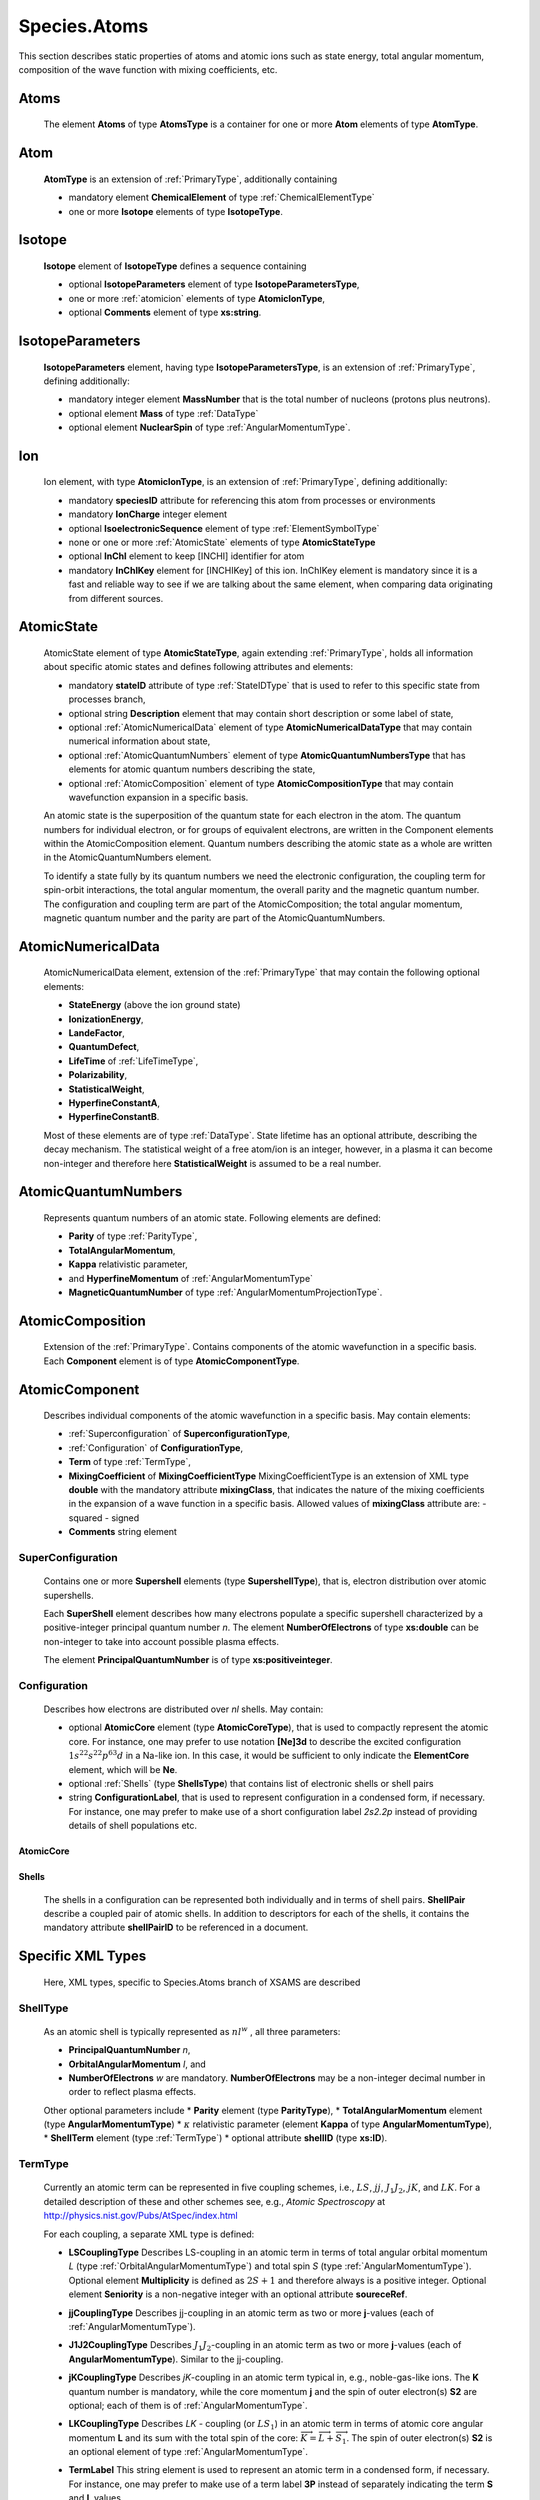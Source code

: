 .. _atoms:

Species.Atoms
=================

This section describes static properties of atoms and
atomic ions such as state energy, total angular momentum, composition of
the wave function with mixing coefficients, etc.



Atoms
--------

	The element **Atoms** of type **AtomsType** is a container for one or more **Atom**
	elements of type **AtomType**.

	.. image:: images/atoms/Atoms.png

Atom
------------
	**AtomType** is an extension of :ref:`PrimaryType`, additionally containing 
	
	* mandatory element **ChemicalElement** of type :ref:`ChemicalElementType`
	* one or more **Isotope** elements of type **IsotopeType**.

	.. image:: images/atoms/Atom.png

Isotope
---------------
	
	**Isotope** element of **IsotopeType** defines a sequence containing
	
	*	optional **IsotopeParameters** element of type **IsotopeParametersType**, 
	*	one or more :ref:`atomicion` elements of type **AtomicIonType**, 
	*	optional **Comments** element of type **xs:string**.

	.. image:: images/atoms/Isotope.png

IsotopeParameters
------------------------

	**IsotopeParameters** element, having type **IsotopeParametersType**,  is an extension of :ref:`PrimaryType`,
	defining additionally:
	
	*	mandatory integer element **MassNumber** that is the total number of nucleons (protons plus neutrons). 
	*	optional element **Mass** of type :ref:`DataType` 
	*	optional element **NuclearSpin** of type :ref:`AngularMomentumType`.

	.. image:: images/atoms/IsotopeParameters.png

.. _atomicion:

Ion
-------------------

	Ion element, with type **AtomicIonType**, is an extension of :ref:`PrimaryType`,
	defining additionally:
	
	*	mandatory **speciesID** attribute for referencing this atom from processes or environments
	*	mandatory **IonCharge** integer element
	*	optional **IsoelectronicSequence** element of type :ref:`ElementSymbolType`
	*	none or one or more :ref:`AtomicState` elements of type **AtomicStateType**
	*	optional **InChI** element to keep [INCHI] identifier for atom
	*	mandatory **InChIKey** element for [INCHIKey] of this ion.
		InChIKey element is mandatory since it is a fast and reliable way to see if we are talking
		about the same element, when comparing data originating from different sources.
		
	.. image:: images/atoms/AtomicIon.png

.. _AtomicState:

AtomicState
----------------


	.. image:: images/atoms/AtomicState.png

	AtomicState element of type **AtomicStateType**, again extending :ref:`PrimaryType`, holds
	all information about specific atomic states and defines following attributes and elements:
	
	*	mandatory **stateID** attribute of type :ref:`StateIDType` that is used to refer to this specific 
		state from processes branch,
	*	optional string **Description** element that may contain short description or some label of state,
	*	optional :ref:`AtomicNumericalData` element of type **AtomicNumericalDataType** that 
		may contain numerical information about state,
	*	optional :ref:`AtomicQuantumNumbers` element of type **AtomicQuantumNumbersType** 
		that has elements for atomic quantum numbers describing the state,
	*	optional :ref:`AtomicComposition` element of type **AtomicCompositionType** that may contain 
		wavefunction expansion in a specific basis.
	
	An atomic state is the superposition of the quantum state for each electron in the atom. 
	The quantum numbers for individual electron, or for groups of equivalent electrons, are written 
	in the Component elements within the AtomicComposition element. 
	Quantum numbers describing the atomic state as a whole are written in the AtomicQuantumNumbers element.

	To identify a state fully by its quantum numbers we need the electronic configuration, 
	the coupling term for spin-orbit interactions, 	the total angular momentum, 
	the overall parity and the magnetic quantum number. 
	The configuration and coupling term are part of the AtomicComposition; the total angular momentum, 
	magnetic quantum number and the parity are part of the AtomicQuantumNumbers.

	
	
	
.. _AtomicNumericalData:

AtomicNumericalData
---------------------

	AtomicNumericalData element, extension of the :ref:`PrimaryType` that may contain the 
	following optional elements:
	
	*	**StateEnergy** (above the ion ground state)
	*	**IonizationEnergy**, 
	*	**LandeFactor**, 
	*	**QuantumDefect**, 
	*	**LifeTime** of :ref:`LifeTimeType`, 
	*	**Polarizability**,
	*	**StatisticalWeight**,
	*	**HyperfineConstantA**,
	*	**HyperfineConstantB**.
	
	Most of these elements are of type :ref:`DataType`.
	State lifetime has an optional attribute, describing the decay mechanism.
	The statistical weight of a free atom/ion is an integer, however, in a plasma
	it can become non-integer and therefore here **StatisticalWeight** is
	assumed to be a real number.

	.. image:: images/atoms/AtomicNumericalData.png


.. _AtomicQuantumNumbers:

AtomicQuantumNumbers
------------------------

	Represents quantum numbers of an atomic state. Following elements are defined:
	
	*	**Parity** of type :ref:`ParityType`, 
	*	**TotalAngularMomentum**,
	*	**Kappa** relativistic parameter,
	*	and **HyperfineMomentum** of :ref:`AngularMomentumType`
	*	**MagneticQuantumNumber** of type :ref:`AngularMomentumProjectionType`.

	.. image:: images/atoms/AtomicQuantumNumbers.png

.. _AtomicComposition:

AtomicComposition
----------------------

	Extension of the :ref:`PrimaryType`. Contains components of the atomic
	wavefunction in a specific basis. Each **Component** element is of type 
	**AtomicComponentType**.

	.. image:: images/atoms/AtomicComposition.png

.. _AtomicComponent:

AtomicComponent
-----------------

	Describes individual components of the atomic wavefunction in a specific
	basis. May contain  elements:
	
	*	:ref:`Superconfiguration` of **SuperconfigurationType**,
	*	:ref:`Configuration` of **ConfigurationType**,
	*	**Term** of type :ref:`TermType`, 
	*	**MixingCoefficient** of **MixingCoefficientType**
		MixingCoefficientType is an extension of XML type **double** with the mandatory attribute
		**mixingClass**, that indicates the nature of the mixing coefficients in the expansion of a
		wave function in a specific basis. Allowed values of **mixingClass** attribute are:
		- squared
		- signed
	*	**Comments** string element

	.. image:: images/atoms/AtomicComponentType.png


.. _SuperConfiguration:

SuperConfiguration
'''''''''''''''''''''
	Contains one or more **Supershell** elements (type **SupershellType**), 
	that is, electron distribution over atomic supershells.
	
	.. image:: images/atoms/SuperShell.png
	
	Each **SuperShell** element describes how many electrons populate a specific 
	supershell characterized by a positive-integer principal quantum number *n*. 
	The element **NumberOfElectrons** of type **xs:double** can be non-integer to take into
	account possible plasma effects. 
	
	The element **PrincipalQuantumNumber** is of type **xs:positiveinteger**.

.. _Configuration:

Configuration
'''''''''''''''''

	.. image:: images/atoms/AtomicConfiguration.png

	Describes how electrons are distributed over *nl* shells. May contain:
	
	*	optional **AtomicCore** element (type **AtomicCoreType**), 
		that is used to compactly represent the atomic core. For instance, one may prefer to
		use notation **[Ne]3d** to describe the excited configuration :math:`1s^22s^22p^63d`
		in a Na-like ion. In this case, it would be sufficient to
		only indicate the **ElementCore** element, which will be **Ne**.
		
	*	optional :ref:`Shells` (type **ShellsType**) that contains list of electronic shells or shell pairs
		
	*	string **ConfigurationLabel**, that is used to represent configuration in a
		condensed form, if necessary. For instance, one may prefer to make use of a
		short configuration label *2s2.2p* instead of providing details of shell
		populations etc.
	

.. _AtomicCore:

AtomicCore
````````````````

	.. image:: images/atoms/AtomicCore.png


.. _Shells:

Shells
````````````````
	.. image:: images/atoms/AtomicShells.png
	
	The shells in a configuration can be represented both individually and in terms of shell pairs.
	**ShellPair** describe a coupled pair of atomic shells. In addition to descriptors 
	for each of the shells, it contains the mandatory attribute 
	**shellPairID** to be referenced in a document.


Specific XML Types
------------------------

	Here, XML types, specific to Species.Atoms branch of XSAMS are described

.. _ShellType:

ShellType
'''''''''''''

	.. image:: images/atoms/AtomicShell.png
	
	As an atomic shell is typically represented as :math:`nl^w`
	, all three parameters:
	
	*	**PrincipalQuantumNumber** *n*, 
	*	**OrbitalAngularMomentum** *l*, and 
	*	**NumberOfElectrons** *w* are mandatory.
		**NumberOfElectrons** may be a non-integer decimal number in order to reflect plasma effects.
		
	Other optional parameters include 
	*	**Parity** element (type **ParityType**), 
	*	**TotalAngularMomentum** element (type **AngularMomentumType**)
	*	:math:`\kappa` relativistic parameter (element **Kappa** of type **AngularMomentumType**), 
	*	**ShellTerm** element (type :ref:`TermType`) 
	*	optional attribute **shellID** (type **xs:ID**).


.. _TermType:

TermType
'''''''''''

	Currently an atomic term can be represented in five coupling
	schemes, i.e., :math:`LS`, :math:`jj`, :math:`J_1J_2`, :math:`jK`, and :math:`LK`. For a detailed
	description of these and other schemes see, e.g., *Atomic Spectroscopy* at 
	http://physics.nist.gov/Pubs/AtSpec/index.html

	.. image:: images/atoms/TermType.png

	For each coupling, a separate XML type is defined:

	*	**LSCouplingType**
		Describes LS-coupling in an atomic term in terms of total angular orbital
		momentum *L* (type :ref:`OrbitalAngularMomentumType`) and total spin *S* (type
		:ref:`AngularMomentumType`). Optional element **Multiplicity** is defined as
		:math:`2S+1` and therefore always is a positive integer. 
		Optional element **Seniority** is a non-negative integer with an optional attribute **soureceRef**.
		
		.. image:: images/atoms/TermCouplingLS.png
	
	*	**jjCouplingType**
		Describes jj-coupling in an atomic term as two or more **j**-values (each of
		:ref:`AngularMomentumType`).

		.. image:: images/atoms/TermCouplingJJ.png

	*	**J1J2CouplingType**
		Describes :math:`J_1J_2`-coupling in an atomic term as two or more **j**-values (each
		of **AngularMomentumType**). Similar to the jj-coupling.

	*	**jKCouplingType**
		Describes *jK*-coupling in an atomic term typical in, e.g., noble-gas-like ions. 
		The **K** quantum number is mandatory, while the core momentum **j** 
		and the spin of outer electron(s) **S2** are optional; each of them is of :ref:`AngularMomentumType`.

		.. image:: images/atoms/TermCouplingJK.png

	*	**LKCouplingType**
		Describes *LK* - coupling (or :math:`LS_1`) in an atomic term in terms of atomic core
		angular momentum **L** and its sum with the total spin of the
		core: :math:`\overrightarrow{K} = \overrightarrow{L}+\overrightarrow{S_1}`.
		The spin of outer electron(s) **S2** is an optional element of type :ref:`AngularMomentumType`.

		.. image:: images/atoms/TermCouplingLK.png

	*	**TermLabel**
		This string element is used to represent an atomic term in a condensed form, if necessary.
		For instance, one may prefer to make use of a term label **3P** instead of separately indicating 
		the term **S** and **L** values.

..	_OrbitalAngularMomentumType:

OrbitalAngularMomentumType
'''''''''''''''''''''''''''''

	Represents an orbital angular momentum as a mandatory non-negative integer
	**Value** and an optional lower-case letter **Symbol** (example: **p**).

	.. image:: images/atoms/OrbitalAngularMomentumType.png


Example XML instances
-----------------------
	
	Example instances of Species.Atoms branch subtrees:

Vald Fe example
'''''''''''''''''''

Example from VALD database for :math:`\mathrm{Fe}^{2+}`, with two states present::

      <Atom>
        <ChemicalElement>
          <NuclearCharge>26</NuclearCharge>
          <ElementSymbol>Fe</ElementSymbol>
        </ChemicalElement>
        <Isotope>
          <IsotopeParameters>
            <MassNumber>56</MassNumber>
          </IsotopeParameters>
          <Ion speciesID="Xvald-328">
            <IonCharge>2</IonCharge>
            <AtomicState stateID="Svald-7776">
              <AtomicNumericalData>
                <StateEnergy>
                  <SourceRef>Bvald-K10</SourceRef>
                  <SourceRef>Bvald-K10M</SourceRef>
                  <SourceRef>Bvald-K10Q</SourceRef>
                  <Value units="1/cm">201170.1000</Value>
                </StateEnergy>
              </AtomicNumericalData>
              <AtomicQuantumNumbers>
                <TotalAngularMomentum>2.0</TotalAngularMomentum>
              </AtomicQuantumNumbers>
              <AtomicComposition>
                <Component>
                  <Term>
                    <LS>
                      <L>
                        <Value>2.0</Value>
                      </L>
                      <S>1.0</S>
                    </LS>
                  </Term>
                </Component>
              </AtomicComposition>
            </AtomicState>
            <AtomicState stateID="Svald-7788">
              <AtomicNumericalData>
                <StateEnergy>
                  <SourceRef>Bvald-K10</SourceRef>
                  <SourceRef>Bvald-K10M</SourceRef>
                  <SourceRef>Bvald-K10Q</SourceRef>
                  <Value units="1/cm">105895.3500</Value>
                </StateEnergy>
                <LandeFactor>
                  <SourceRef>Bvald-K10</SourceRef>
                  <SourceRef>Bvald-K10M</SourceRef>
                  <SourceRef>Bvald-K10Q</SourceRef>
                  <Value units="unitless">0.50</Value>
                </LandeFactor>
              </AtomicNumericalData>
              <AtomicQuantumNumbers>
                <TotalAngularMomentum>2.0</TotalAngularMomentum>
              </AtomicQuantumNumbers>
              <AtomicComposition>
                <Component>
                  <Term>
                    <LS>
                      <L>
                        <Value>1.0</Value>
                      </L>
                      <S>1.0</S>
                    </LS>
                  </Term>
                </Component>
              </AtomicComposition>
            </AtomicState>
            <InChI>InChI=1S/Fe/q+2/</InChI>
            <InChIKey>CWYNVVGOOAEACU-IGMARMGPSA-N</InChIKey>
          </Ion>
        </Isotope>
      </Atom>

      
      
Chianti example
'''''''''''''''''''''

In the following example, the quantum description is sufficient to identify the energy level 
but not the states within each level; the magnetic quantum-number is not given. 
I.e. the description ignores the Zeeman splitting of energy levels in a magnetic field.

The electronic configuration is specified as an iso-electronic core and a shell of valence electrons. 
The core, [Ne] in this case, contains electrons whose quantum numbers match those in a Neon atom in its 
ground state. The core consists entirely of full shells and hence its equivalent atom is one of the noble 
gases. The valence shell is denoted by a list of Shell elements, each one describing a sub-shell 
or equivalent electrons.

The spin-orbit coupling is given in the Russell-Saunders (LS) scheme, by a Term element. The coupling 
is described for the entire state by a single term, so the state is considered to have a single Component.

The parity of the state is not given explicitly, but is can be determined from the 
orbital angular moment of the electrons in the valence shell. 
In the state shown, the sum of these momenta is an odd number so the parity is odd.

From the given mark-up, the state can be identified and matched as  [Ne] :math:`3s^{1} 3p^{1} 3P^{o}_{0.0}` ::


      <Atom>
        <ChemicalElement>
          <NuclearCharge>22</NuclearCharge>
          <ElementSymbol>Ti</ElementSymbol>
        </ChemicalElement>
        <Isotope>
          <Ion speciesID="Xchianti-10022">
            <IonCharge>10</IonCharge>
            <AtomicState stateID="Schianti-2010022">
              <Description>3s 3p</Description>
              <AtomicNumericalData>
                <StateEnergy methodRef="Mchianti-EXP">
                  <Value units="1/cm">173200.0</Value>
                </StateEnergy>
              </AtomicNumericalData>
              <AtomicQuantumNumbers>
                <TotalAngularMomentum>0.0</TotalAngularMomentum>
              </AtomicQuantumNumbers>
              <AtomicComposition>
                <Component>
                  <Configuration>
                    <AtomicCore>
                      <ElementCore>Ne</ElementCore>
                      <Term/>
                    </AtomicCore>
                    <Shells>
                      <Shell>
                        <PrincipalQuantumNumber>3</PrincipalQuantumNumber>
                        <OrbitalAngularMomentum>
                          <Value>0</Value>
                        </OrbitalAngularMomentum>
                        <NumberOfElectrons>1</NumberOfElectrons>
                        <ShellTerm/>
                      </Shell>
                      <Shell>
                        <PrincipalQuantumNumber>3</PrincipalQuantumNumber>
                        <OrbitalAngularMomentum>
                          <Value>1</Value>
                        </OrbitalAngularMomentum>
                        <NumberOfElectrons>1</NumberOfElectrons>
                        <ShellTerm/>
                      </Shell>
                    </Shells>
                  </Configuration>
                  <Term>
                    <LS>
                      <L>
                        <Value>1</Value>
                      </L>
                      <S>1.0</S>
                    </LS>
                  </Term>
                </Component>
              </AtomicComposition>
            </AtomicState>
            …
            
            